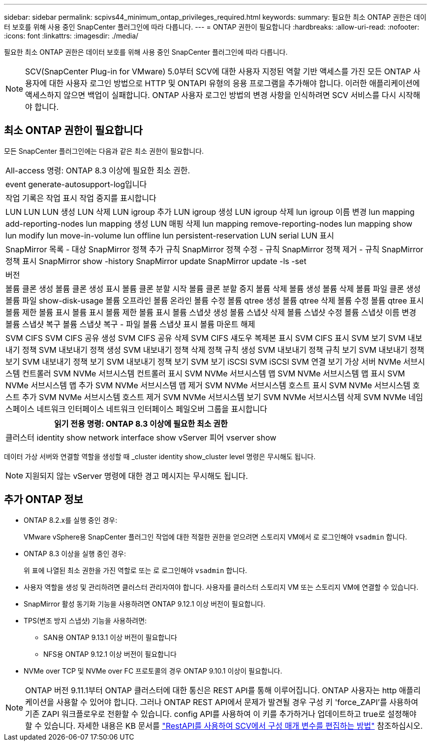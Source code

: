 ---
sidebar: sidebar 
permalink: scpivs44_minimum_ontap_privileges_required.html 
keywords:  
summary: 필요한 최소 ONTAP 권한은 데이터 보호를 위해 사용 중인 SnapCenter 플러그인에 따라 다릅니다. 
---
= ONTAP 권한이 필요합니다
:hardbreaks:
:allow-uri-read: 
:nofooter: 
:icons: font
:linkattrs: 
:imagesdir: ./media/


[role="lead"]
필요한 최소 ONTAP 권한은 데이터 보호를 위해 사용 중인 SnapCenter 플러그인에 따라 다릅니다.


NOTE: SCV(SnapCenter Plug-in for VMware) 5.0부터 SCV에 대한 사용자 지정된 역할 기반 액세스를 가진 모든 ONTAP 사용자에 대한 사용자 로그인 방법으로 HTTP 및 ONTAPI 유형의 응용 프로그램을 추가해야 합니다. 이러한 애플리케이션에 액세스하지 않으면 백업이 실패합니다. ONTAP 사용자 로그인 방법의 변경 사항을 인식하려면 SCV 서비스를 다시 시작해야 합니다.



== 최소 ONTAP 권한이 필요합니다

모든 SnapCenter 플러그인에는 다음과 같은 최소 권한이 필요합니다.

|===


| All-access 명령: ONTAP 8.3 이상에 필요한 최소 권한. 


| event generate-autosupport-log입니다 


| 작업 기록은 작업 표시 작업 중지를 표시합니다 


| LUN LUN LUN 생성 LUN 삭제 LUN igroup 추가 LUN igroup 생성 LUN igroup 삭제 lun igroup 이름 변경 lun mapping add-reporting-nodes lun mapping 생성 LUN 매핑 삭제 lun mapping remove-reporting-nodes lun mapping show lun modify lun move-in-volume lun offline lun persistent-reservation LUN serial LUN 표시 


| SnapMirror 목록 - 대상 SnapMirror 정책 추가 규칙 SnapMirror 정책 수정 - 규칙 SnapMirror 정책 제거 - 규칙 SnapMirror 정책 표시 SnapMirror show -history SnapMirror update SnapMirror update -ls -set 


| 버전 


| 볼륨 클론 생성 볼륨 클론 생성 표시 볼륨 클론 분할 시작 볼륨 클론 분할 중지 볼륨 삭제 볼륨 생성 볼륨 삭제 볼륨 파일 클론 생성 볼륨 파일 show-disk-usage 볼륨 오프라인 볼륨 온라인 볼륨 수정 볼륨 qtree 생성 볼륨 qtree 삭제 볼륨 수정 볼륨 qtree 표시 볼륨 제한 볼륨 표시 볼륨 표시 볼륨 제한 볼륨 표시 볼륨 스냅샷 생성 볼륨 스냅샷 삭제 볼륨 스냅샷 수정 볼륨 스냅샷 이름 변경 볼륨 스냅샷 복구 볼륨 스냅샷 복구 - 파일 볼륨 스냅샷 표시 볼륨 마운트 해제 


| SVM CIFS SVM CIFS 공유 생성 SVM CIFS 공유 삭제 SVM CIFS 섀도우 복제본 표시 SVM CIFS 표시 SVM 보기 SVM 내보내기 정책 SVM 내보내기 정책 생성 SVM 내보내기 정책 삭제 정책 규칙 생성 SVM 내보내기 정책 규칙 보기 SVM 내보내기 정책 보기 SVM 내보내기 정책 보기 SVM 내보내기 정책 보기 SVM 보기 iSCSI SVM iSCSI SVM 연결 보기 가상 서버 NVMe 서브시스템 컨트롤러 SVM NVMe 서브시스템 컨트롤러 표시 SVM NVMe 서브시스템 맵 SVM NVMe 서브시스템 맵 표시 SVM NVMe 서브시스템 맵 추가 SVM NVMe 서브시스템 맵 제거 SVM NVMe 서브시스템 호스트 표시 SVM NVMe 서브시스템 호스트 추가 SVM NVMe 서브시스템 호스트 제거 SVM NVMe 서브시스템 보기 SVM NVMe 서브시스템 삭제 SVM NVMe 네임스페이스 네트워크 인터페이스 네트워크 인터페이스 페일오버 그룹을 표시합니다 
|===
|===
| 읽기 전용 명령: ONTAP 8.3 이상에 필요한 최소 권한 


| 클러스터 identity show network interface show vServer 피어 vserver show 
|===
데이터 가상 서버와 연결할 역할을 생성할 때 _cluster identity show_cluster level 명령은 무시해도 됩니다.


NOTE: 지원되지 않는 vServer 명령에 대한 경고 메시지는 무시해도 됩니다.



== 추가 ONTAP 정보

* ONTAP 8.2.x를 실행 중인 경우:
+
VMware vSphere용 SnapCenter 플러그인 작업에 대한 적절한 권한을 얻으려면 스토리지 VM에서 로 로그인해야 `vsadmin` 합니다.

* ONTAP 8.3 이상을 실행 중인 경우:
+
위 표에 나열된 최소 권한을 가진 역할로 또는 로 로그인해야 `vsadmin` 합니다.

* 사용자 역할을 생성 및 관리하려면 클러스터 관리자여야 합니다. 사용자를 클러스터 스토리지 VM 또는 스토리지 VM에 연결할 수 있습니다.
* SnapMirror 활성 동기화 기능을 사용하려면 ONTAP 9.12.1 이상 버전이 필요합니다.
* TPS(변조 방지 스냅샷) 기능을 사용하려면:
+
** SAN용 ONTAP 9.13.1 이상 버전이 필요합니다
** NFS용 ONTAP 9.12.1 이상 버전이 필요합니다


* NVMe over TCP 및 NVMe over FC 프로토콜의 경우 ONTAP 9.10.1 이상이 필요합니다.



NOTE: ONTAP 버전 9.11.1부터 ONTAP 클러스터에 대한 통신은 REST API를 통해 이루어집니다. ONTAP 사용자는 http 애플리케이션을 사용할 수 있어야 합니다. 그러나 ONTAP REST API에서 문제가 발견될 경우 구성 키 'force_ZAPI'를 사용하여 기존 ZAPI 워크플로우로 전환할 수 있습니다. config API를 사용하여 이 키를 추가하거나 업데이트하고 true로 설정해야 할 수 있습니다. 자세한 내용은 KB 문서를 https://kb.netapp.com/mgmt/SnapCenter/How_to_use_RestAPI_to_edit_configuration_parameters_in_SCV["RestAPI를 사용하여 SCV에서 구성 매개 변수를 편집하는 방법"] 참조하십시오.
